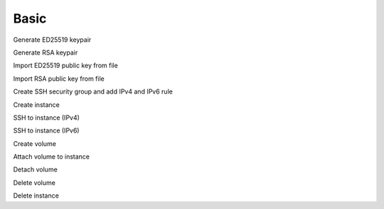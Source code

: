 =====
Basic
=====

Generate ED25519 keypair

Generate RSA keypair

Import ED25519 public key from file

Import RSA public key from file

Create SSH security group and add IPv4 and IPv6 rule

Create instance

SSH to instance (IPv4)

SSH to instance (IPv6)

Create volume

Attach volume to instance

Detach volume

Delete volume

Delete instance

